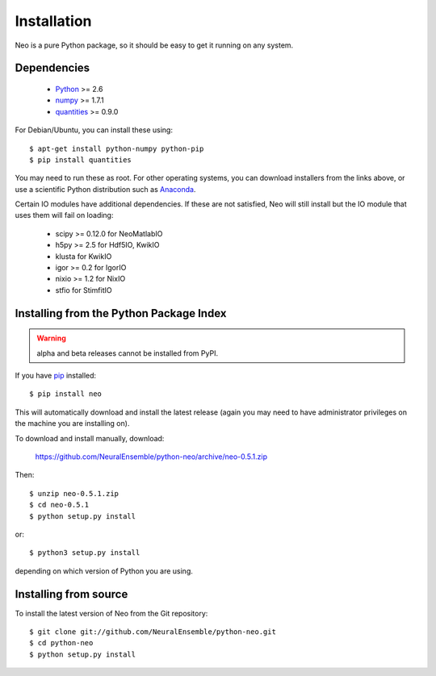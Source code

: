 ************
Installation
************

Neo is a pure Python package, so it should be easy to get it running on any
system.

Dependencies
============
  
    * Python_ >= 2.6
    * numpy_ >= 1.7.1
    * quantities_ >= 0.9.0

For Debian/Ubuntu, you can install these using::

    $ apt-get install python-numpy python-pip
    $ pip install quantities

You may need to run these as root. For other operating systems, you can
download installers from the links above, or use a scientific Python distribution
such as Anaconda_.

Certain IO modules have additional dependencies. If these are not satisfied,
Neo will still install but the IO module that uses them will fail on loading:

   * scipy >= 0.12.0 for NeoMatlabIO
   * h5py >= 2.5 for Hdf5IO, KwikIO
   * klusta for KwikIO
   * igor >= 0.2 for IgorIO
   * nixio >= 1.2 for NixIO
   * stfio for StimfitIO


Installing from the Python Package Index
========================================

.. warning:: alpha and beta releases cannot be installed from PyPI.

If you have pip_ installed::

    $ pip install neo
    
This will automatically download and install the latest release (again
you may need to have administrator privileges on the machine you are installing
on).
    
To download and install manually, download:

    https://github.com/NeuralEnsemble/python-neo/archive/neo-0.5.1.zip

Then::

    $ unzip neo-0.5.1.zip
    $ cd neo-0.5.1
    $ python setup.py install
    
or::

    $ python3 setup.py install
    
depending on which version of Python you are using.


Installing from source
======================

To install the latest version of Neo from the Git repository::

    $ git clone git://github.com/NeuralEnsemble/python-neo.git
    $ cd python-neo
    $ python setup.py install


.. _`Python`: http://python.org/
.. _`numpy`: http://numpy.scipy.org/
.. _`quantities`: http://pypi.python.org/pypi/quantities
.. _`pip`: http://pypi.python.org/pypi/pip
.. _`setuptools`: http://pypi.python.org/pypi/setuptools
.. _Anaconda: https://www.continuum.io/downloads
